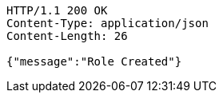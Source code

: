 [source,http,options="nowrap"]
----
HTTP/1.1 200 OK
Content-Type: application/json
Content-Length: 26

{"message":"Role Created"}
----
